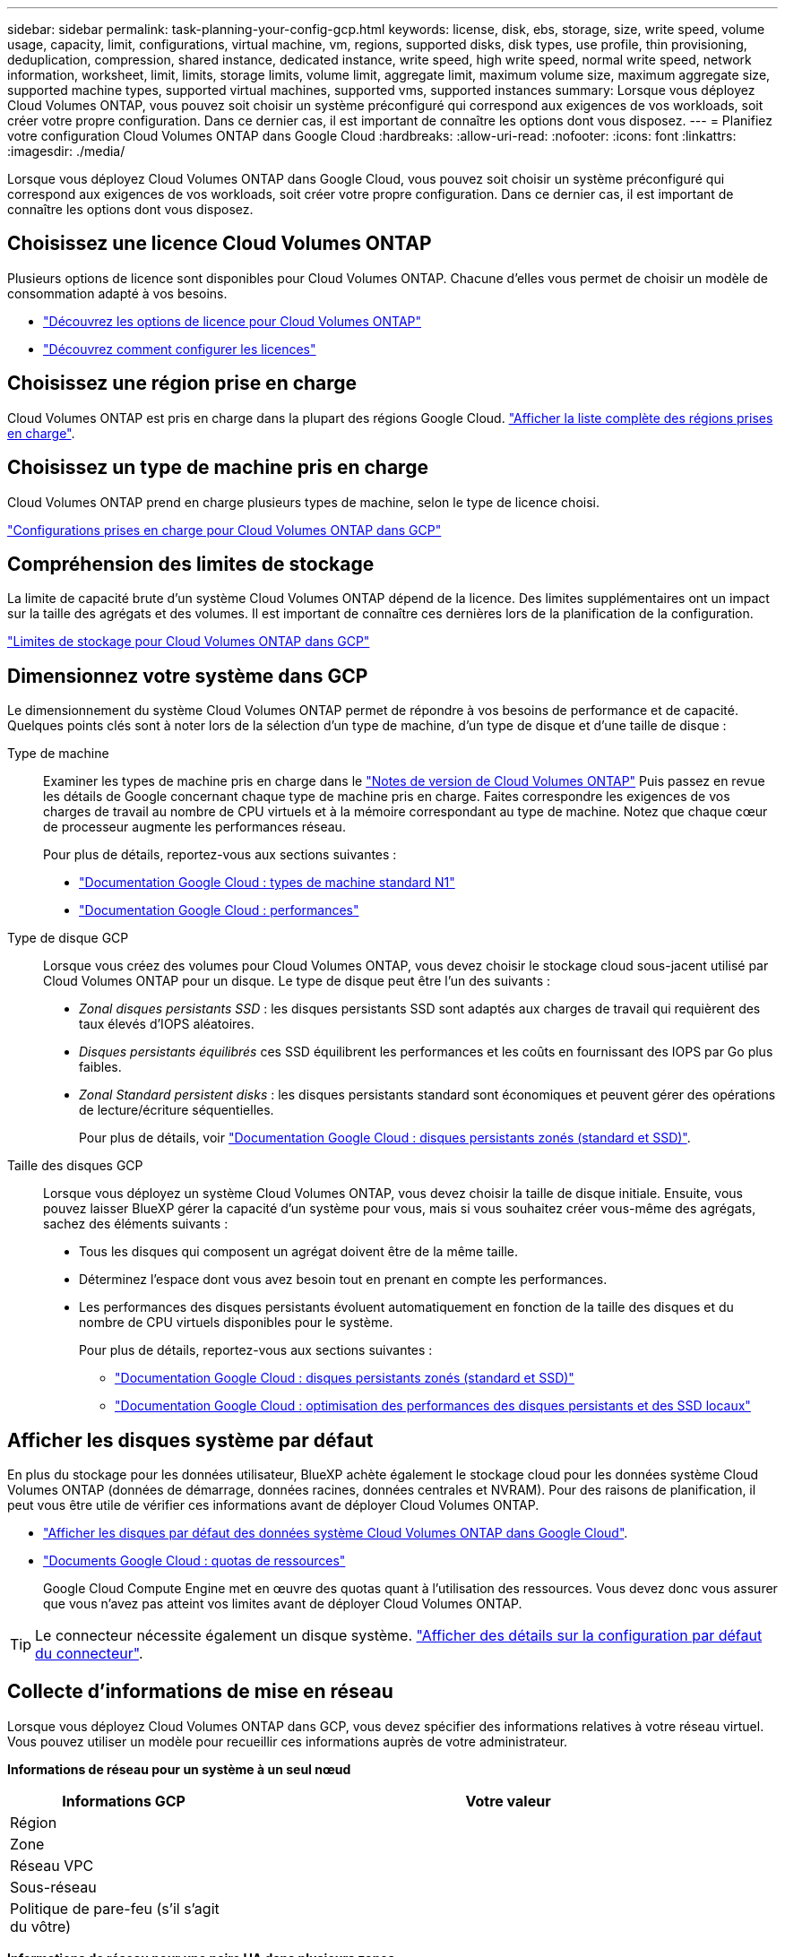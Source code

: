 ---
sidebar: sidebar 
permalink: task-planning-your-config-gcp.html 
keywords: license, disk, ebs, storage, size, write speed, volume usage, capacity, limit, configurations, virtual machine, vm, regions, supported disks, disk types, use profile, thin provisioning, deduplication, compression, shared instance, dedicated instance, write speed, high write speed, normal write speed, network information, worksheet, limit, limits, storage limits, volume limit, aggregate limit, maximum volume size, maximum aggregate size, supported machine types, supported virtual machines, supported vms, supported instances 
summary: Lorsque vous déployez Cloud Volumes ONTAP, vous pouvez soit choisir un système préconfiguré qui correspond aux exigences de vos workloads, soit créer votre propre configuration. Dans ce dernier cas, il est important de connaître les options dont vous disposez. 
---
= Planifiez votre configuration Cloud Volumes ONTAP dans Google Cloud
:hardbreaks:
:allow-uri-read: 
:nofooter: 
:icons: font
:linkattrs: 
:imagesdir: ./media/


[role="lead"]
Lorsque vous déployez Cloud Volumes ONTAP dans Google Cloud, vous pouvez soit choisir un système préconfiguré qui correspond aux exigences de vos workloads, soit créer votre propre configuration. Dans ce dernier cas, il est important de connaître les options dont vous disposez.



== Choisissez une licence Cloud Volumes ONTAP

Plusieurs options de licence sont disponibles pour Cloud Volumes ONTAP. Chacune d'elles vous permet de choisir un modèle de consommation adapté à vos besoins.

* link:concept-licensing.html["Découvrez les options de licence pour Cloud Volumes ONTAP"]
* link:task-set-up-licensing-google.html["Découvrez comment configurer les licences"]




== Choisissez une région prise en charge

Cloud Volumes ONTAP est pris en charge dans la plupart des régions Google Cloud. https://cloud.netapp.com/cloud-volumes-global-regions["Afficher la liste complète des régions prises en charge"^].



== Choisissez un type de machine pris en charge

Cloud Volumes ONTAP prend en charge plusieurs types de machine, selon le type de licence choisi.

https://docs.netapp.com/us-en/cloud-volumes-ontap-relnotes/reference-configs-gcp.html["Configurations prises en charge pour Cloud Volumes ONTAP dans GCP"^]



== Compréhension des limites de stockage

La limite de capacité brute d'un système Cloud Volumes ONTAP dépend de la licence. Des limites supplémentaires ont un impact sur la taille des agrégats et des volumes. Il est important de connaître ces dernières lors de la planification de la configuration.

https://docs.netapp.com/us-en/cloud-volumes-ontap-relnotes/reference-limits-gcp.html["Limites de stockage pour Cloud Volumes ONTAP dans GCP"^]



== Dimensionnez votre système dans GCP

Le dimensionnement du système Cloud Volumes ONTAP permet de répondre à vos besoins de performance et de capacité. Quelques points clés sont à noter lors de la sélection d'un type de machine, d'un type de disque et d'une taille de disque :

Type de machine:: Examiner les types de machine pris en charge dans le http://docs.netapp.com/cloud-volumes-ontap/us-en/index.html["Notes de version de Cloud Volumes ONTAP"^] Puis passez en revue les détails de Google concernant chaque type de machine pris en charge. Faites correspondre les exigences de vos charges de travail au nombre de CPU virtuels et à la mémoire correspondant au type de machine. Notez que chaque cœur de processeur augmente les performances réseau.
+
--
Pour plus de détails, reportez-vous aux sections suivantes :

* https://cloud.google.com/compute/docs/machine-types#n1_machine_types["Documentation Google Cloud : types de machine standard N1"^]
* https://cloud.google.com/docs/compare/data-centers/networking#performance["Documentation Google Cloud : performances"^]


--
Type de disque GCP:: Lorsque vous créez des volumes pour Cloud Volumes ONTAP, vous devez choisir le stockage cloud sous-jacent utilisé par Cloud Volumes ONTAP pour un disque. Le type de disque peut être l'un des suivants :
+
--
* _Zonal disques persistants SSD_ : les disques persistants SSD sont adaptés aux charges de travail qui requièrent des taux élevés d'IOPS aléatoires.
* _Disques persistants équilibrés_ ces SSD équilibrent les performances et les coûts en fournissant des IOPS par Go plus faibles.
* _Zonal Standard persistent disks_ : les disques persistants standard sont économiques et peuvent gérer des opérations de lecture/écriture séquentielles.
+
Pour plus de détails, voir https://cloud.google.com/compute/docs/disks/#pdspecs["Documentation Google Cloud : disques persistants zonés (standard et SSD)"^].



--
Taille des disques GCP:: Lorsque vous déployez un système Cloud Volumes ONTAP, vous devez choisir la taille de disque initiale. Ensuite, vous pouvez laisser BlueXP gérer la capacité d'un système pour vous, mais si vous souhaitez créer vous-même des agrégats, sachez des éléments suivants :
+
--
* Tous les disques qui composent un agrégat doivent être de la même taille.
* Déterminez l'espace dont vous avez besoin tout en prenant en compte les performances.
* Les performances des disques persistants évoluent automatiquement en fonction de la taille des disques et du nombre de CPU virtuels disponibles pour le système.
+
Pour plus de détails, reportez-vous aux sections suivantes :

+
** https://cloud.google.com/compute/docs/disks/#pdspecs["Documentation Google Cloud : disques persistants zonés (standard et SSD)"^]
** https://cloud.google.com/compute/docs/disks/performance["Documentation Google Cloud : optimisation des performances des disques persistants et des SSD locaux"^]




--




== Afficher les disques système par défaut

En plus du stockage pour les données utilisateur, BlueXP achète également le stockage cloud pour les données système Cloud Volumes ONTAP (données de démarrage, données racines, données centrales et NVRAM). Pour des raisons de planification, il peut vous être utile de vérifier ces informations avant de déployer Cloud Volumes ONTAP.

* link:reference-default-configs.html#google-cloud-single-node["Afficher les disques par défaut des données système Cloud Volumes ONTAP dans Google Cloud"].
* https://cloud.google.com/compute/quotas["Documents Google Cloud : quotas de ressources"^]
+
Google Cloud Compute Engine met en œuvre des quotas quant à l'utilisation des ressources. Vous devez donc vous assurer que vous n'avez pas atteint vos limites avant de déployer Cloud Volumes ONTAP.




TIP: Le connecteur nécessite également un disque système. https://docs.netapp.com/us-en/bluexp-setup-admin/reference-connector-default-config.html["Afficher des détails sur la configuration par défaut du connecteur"^].



== Collecte d'informations de mise en réseau

Lorsque vous déployez Cloud Volumes ONTAP dans GCP, vous devez spécifier des informations relatives à votre réseau virtuel. Vous pouvez utiliser un modèle pour recueillir ces informations auprès de votre administrateur.

*Informations de réseau pour un système à un seul nœud*

[cols="30,70"]
|===
| Informations GCP | Votre valeur 


| Région |  


| Zone |  


| Réseau VPC |  


| Sous-réseau |  


| Politique de pare-feu (s'il s'agit du vôtre) |  
|===
*Informations de réseau pour une paire HA dans plusieurs zones*

[cols="30,70"]
|===
| Informations GCP | Votre valeur 


| Région |  


| Zone pour le nœud 1 |  


| Zone pour le nœud 2 |  


| Zone du médiateur |  


| VPC-0 et le sous-réseau |  


| VPC-1 et le sous-réseau |  


| VPC-2 et le sous-réseau |  


| VPC-3 et sous-réseau |  


| Politique de pare-feu (s'il s'agit du vôtre) |  
|===
*Informations de réseau pour une paire HA dans une seule zone*

[cols="30,70"]
|===
| Informations GCP | Votre valeur 


| Région |  


| Zone |  


| VPC-0 et le sous-réseau |  


| VPC-1 et le sous-réseau |  


| VPC-2 et le sous-réseau |  


| VPC-3 et sous-réseau |  


| Politique de pare-feu (s'il s'agit du vôtre) |  
|===


== Choisissez une vitesse d'écriture

BlueXP vous permet de choisir un paramètre de vitesse d'écriture pour Cloud Volumes ONTAP, à l'exception des paires haute disponibilité dans Google Cloud. Avant de choisir une vitesse d'écriture, vous devez comprendre les différences entre les paramètres normaux et élevés et les risques et les recommandations lors de l'utilisation de la vitesse d'écriture élevée. link:concept-write-speed.html["En savoir plus sur la vitesse d'écriture"].



== Choisissez un profil d'utilisation du volume

ONTAP comprend plusieurs fonctionnalités d'efficacité du stockage qui permettent de réduire la quantité totale de stockage nécessaire. Lorsque vous créez un volume dans BlueXP, vous pouvez choisir un profil qui active ces fonctionnalités ou un profil qui les désactive. Vous devez en savoir plus sur ces fonctionnalités pour vous aider à choisir le profil à utiliser.

Les fonctionnalités d'efficacité du stockage NetApp offrent les avantages suivants :

Provisionnement fin:: Met à la disposition des hôtes ou des utilisateurs une quantité de stockage logique supérieure au stockage effectivement présent dans votre pool physique. L'espace de stockage est alloué de manière dynamique, et non au préalable, à chaque volume lors de l'écriture des données.
Déduplication:: Améliore l'efficacité en identifiant les blocs de données identiques et en les remplaçant par des références à un seul bloc partagé. Cette technique réduit les besoins de stockage en éliminant les blocs de données redondants qui résident dans le même volume.
Compression:: Réduit la capacité physique requise pour stocker les données en les compressant dans un volume sur un stockage primaire, secondaire ou d'archivage.

